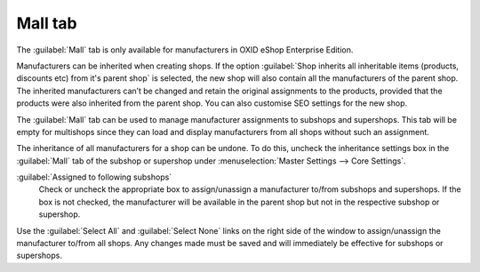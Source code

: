 ﻿Mall tab
========

The :guilabel:`Mall` tab is only available for manufacturers in OXID eShop Enterprise Edition.

Manufacturers can be inherited when creating shops. If the option :guilabel:`Shop inherits all inheritable items (products, discounts etc) from it's parent shop` is selected, the new shop will also contain all the manufacturers of the parent shop. The inherited manufacturers can’t be changed and retain the original assignments to the products, provided that the products were also inherited from the parent shop. You can also customise SEO settings for the new shop.

The :guilabel:`Mall` tab can be used to manage manufacturer assignments to subshops and supershops. This tab will be empty for multishops since they can load and display manufacturers from all shops without such an assignment.

.. image:: ../../media/screenshots/oxbagk01.png
   :alt: Manufacturers - Mall tab
   :height: 343
   :width: 650

The inheritance of all manufacturers for a shop can be undone. To do this, uncheck the inheritance settings box in the :guilabel:`Mall` tab of the subshop or supershop under :menuselection:`Master Settings --> Core Settings`.

:guilabel:`Assigned to following subshops`
   Check or uncheck the appropriate box to assign/unassign a manufacturer to/from subshops and supershops. If the box is not checked, the manufacturer will be available in the parent shop but not in the respective subshop or supershop.

Use the :guilabel:`Select All` and :guilabel:`Select None` links on the right side of the window to assign/unassign the manufacturer to/from all shops. Any changes made must be saved and will immediately be effective for subshops or supershops.

.. Intern: oxbagk, Status:, F1: manufacturer_mall.html